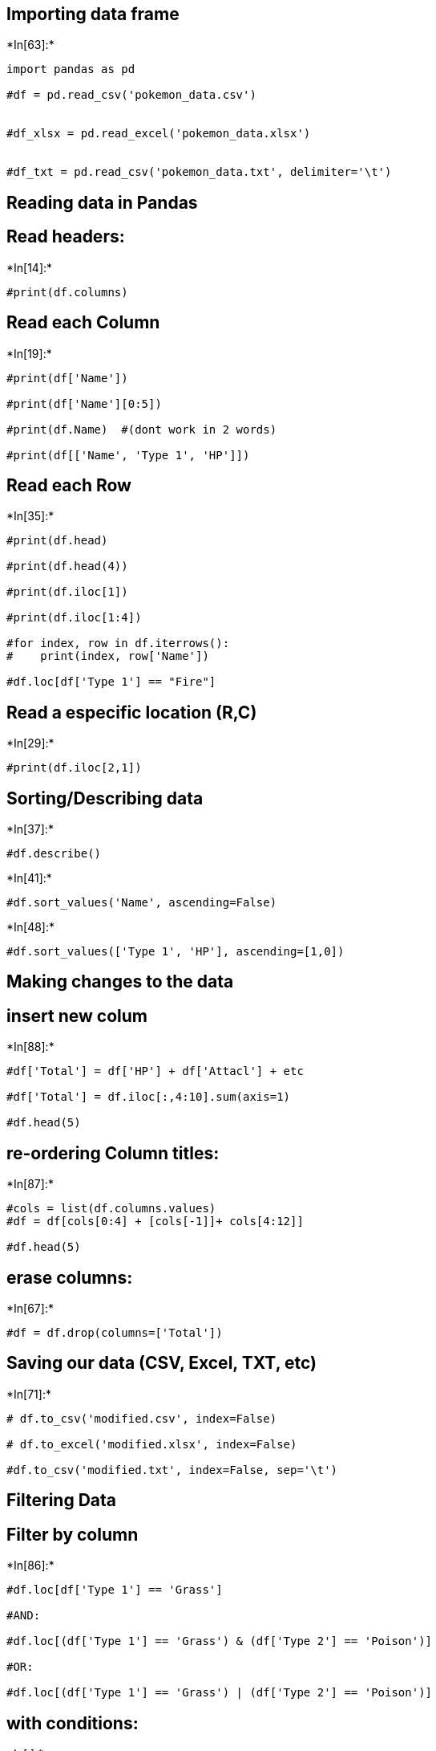 == Importing data frame


+*In[63]:*+
[source, ipython3]
----
import pandas as pd

#df = pd.read_csv('pokemon_data.csv')


#df_xlsx = pd.read_excel('pokemon_data.xlsx')


#df_txt = pd.read_csv('pokemon_data.txt', delimiter='\t')


----

== Reading data in Pandas

== Read headers:


+*In[14]:*+
[source, ipython3]
----
#print(df.columns)

----

== Read each Column


+*In[19]:*+
[source, ipython3]
----
#print(df['Name'])

#print(df['Name'][0:5])

#print(df.Name)  #(dont work in 2 words)

#print(df[['Name', 'Type 1', 'HP']])


----

== Read each Row


+*In[35]:*+
[source, ipython3]
----
#print(df.head)

#print(df.head(4))

#print(df.iloc[1])

#print(df.iloc[1:4])

#for index, row in df.iterrows():
#    print(index, row['Name'])

#df.loc[df['Type 1'] == "Fire"]


----

== Read a especific location (R,C)


+*In[29]:*+
[source, ipython3]
----
#print(df.iloc[2,1])
----

== Sorting/Describing data


+*In[37]:*+
[source, ipython3]
----
#df.describe()
----


+*In[41]:*+
[source, ipython3]
----
#df.sort_values('Name', ascending=False)
----


+*In[48]:*+
[source, ipython3]
----
#df.sort_values(['Type 1', 'HP'], ascending=[1,0])
----

== Making changes to the data

== insert new colum


+*In[88]:*+
[source, ipython3]
----
#df['Total'] = df['HP'] + df['Attacl'] + etc

#df['Total'] = df.iloc[:,4:10].sum(axis=1)

#df.head(5)

----

== re-ordering Column titles:


+*In[87]:*+
[source, ipython3]
----
#cols = list(df.columns.values)
#df = df[cols[0:4] + [cols[-1]]+ cols[4:12]]

#df.head(5)
----

== erase columns:


+*In[67]:*+
[source, ipython3]
----
#df = df.drop(columns=['Total'])
----

== Saving our data (CSV, Excel, TXT, etc)


+*In[71]:*+
[source, ipython3]
----
# df.to_csv('modified.csv', index=False)

# df.to_excel('modified.xlsx', index=False)

#df.to_csv('modified.txt', index=False, sep='\t')

----

== Filtering Data

== Filter by column


+*In[86]:*+
[source, ipython3]
----
#df.loc[df['Type 1'] == 'Grass']

#AND:

#df.loc[(df['Type 1'] == 'Grass') & (df['Type 2'] == 'Poison')]

#OR:

#df.loc[(df['Type 1'] == 'Grass') | (df['Type 2'] == 'Poison')]


----

== with conditions:


+*In[ ]:*+
[source, ipython3]
----
#df.loc[(df['Type 1'] == 'Grass') & (df['Type 2'] == 'Poison') & (df['HP'] > 70)]


----

== Strain Filtering


+*In[ ]:*+
[source, ipython3]
----
# contain: 

#df.loc[df['Name'].str.contains('Mega')]

# not contain:

#df.loc[~df['Name'].str.contains('Mega')]


----

== regular expressions filtering


+*In[97]:*+
[source, ipython3]
----
import re

#df.loc[df['Type 1' ].str.contains('fire|grass', flags=re.I, regex=True)]

#df.loc[df['Name' ].str.contains('^pi[a-z]*', flags=re.I, regex=True)]

----

== Conditoinal Changes

change all type of pokémons from fire to flamer:


+*In[ ]:*+
[source, ipython3]
----
#df.loc[fd['Type 1'] == 'Fire', 'Type 1'] = 'Flamer'



----

Change all fire pokemons to legendary:


+*In[98]:*+
[source, ipython3]
----
#df.loc[fd['Type 1'] == 'Fire', 'Legendary'] = True
----

multiples cond. changes:


+*In[ ]:*+
[source, ipython3]
----
#df.loc[df['Total'] > 500, ['Generation', 'Legendary']] = ['Test 1', 'Test 2']
----

== Aggregate Statistics (Groupby)

grouping all pokemons by type 1, masuring the mean by type and sorting
by defense (top first):


+*In[115]:*+
[source, ipython3]
----
df = pd.read_csv('modified.csv')

#df.groupby(['Type 1']).mean().sort_values('Defense', ascending=False)

----

sum all stats by type 1:


+*In[117]:*+
[source, ipython3]
----
#df.groupby(['Type 1']).sum()
----

Counting by type 1:


+*In[122]:*+
[source, ipython3]
----
#df['count'] = 1

#df.groupby(['Type 1']).count()['count']
----

Counting Multiples parameters:


+*In[124]:*+
[source, ipython3]
----
#df.groupby(['Type 1', 'Type 2']).count()['count']
----

== Working with large amounts of data

Chunking data in small sets:


+*In[127]:*+
[source, ipython3]
----
#for df in pd.read_csv('modified.csv', chunksize=5):
#    print("CHUNK DF")
#    print(df)
----

Creating a ner data frame from a chuncky set:


+*In[ ]:*+
[source, ipython3]
----
# new_df = pd.DataFrame(columns=df.columns)

# for df in pd.read_csv('modified.csv', chunksize=5):
#     results = df.groupby(['Type 1']).count()
    
#     new_df = pd.concat([new_df])
----


+*In[ ]:*+
[source, ipython3]
----

----


+*In[ ]:*+
[source, ipython3]
----

----


+*In[ ]:*+
[source, ipython3]
----

----


+*In[ ]:*+
[source, ipython3]
----

----


+*In[ ]:*+
[source, ipython3]
----

----


+*In[ ]:*+
[source, ipython3]
----

----

